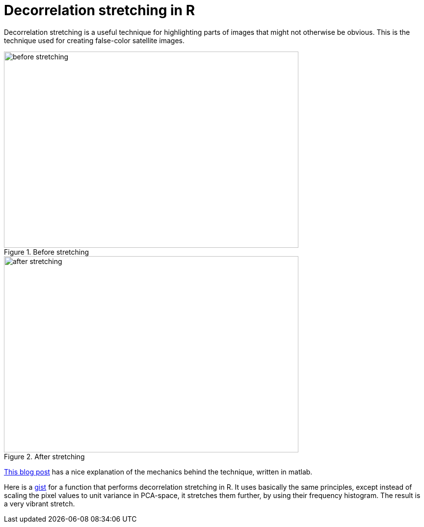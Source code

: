 = Decorrelation stretching in R
:hp-image: /covers/cover.png
:published_at: 2019-01-31
:hp-tags: HubPress, Blog, Open_Source, R, Images
:hp-alt-title: My English Title

Decorrelation stretching is a useful technique for highlighting parts of images that might not otherwise be obvious. This is the technique used for creating false-color satellite images. 

[#img-before]
.Before stretching
image::before.png[before stretching,600,400]
[#img-after]
.After stretching
image::after.png[after stretching, 600,400]

http://dhanushkadangampola.blogspot.com/2015/02/decorrelation-stretching.html[This blog post] has a nice explanation of the mechanics behind the technique, written in matlab. 

Here is a https://gist.github.com/fickse/82faf625242f6843249774f1545d7958[gist] for a function that performs decorrelation stretching in R. It uses basically the same principles, except instead of scaling the pixel values to unit variance in PCA-space, it stretches them further, by using their frequency histogram. The result is a very vibrant stretch.

